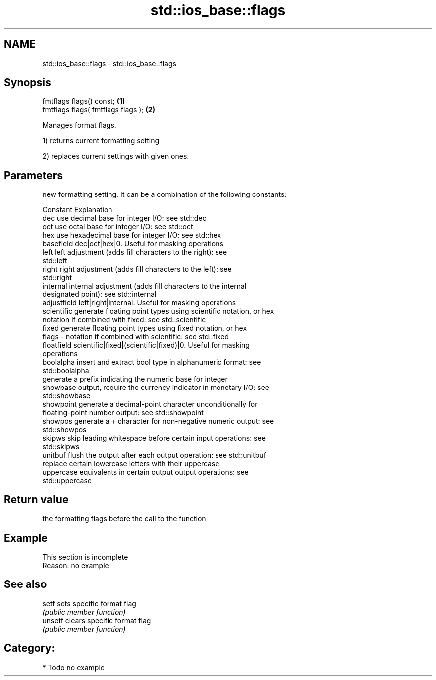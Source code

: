 .TH std::ios_base::flags 3 "Nov 16 2016" "2.1 | http://cppreference.com" "C++ Standard Libary"
.SH NAME
std::ios_base::flags \- std::ios_base::flags

.SH Synopsis
   fmtflags flags() const;           \fB(1)\fP
   fmtflags flags( fmtflags flags ); \fB(2)\fP

   Manages format flags.

   1) returns current formatting setting

   2) replaces current settings with given ones.

.SH Parameters

           new formatting setting. It can be a combination of the following constants:

           Constant    Explanation
           dec         use decimal base for integer I/O: see std::dec
           oct         use octal base for integer I/O: see std::oct
           hex         use hexadecimal base for integer I/O: see std::hex
           basefield   dec|oct|hex|0. Useful for masking operations
           left        left adjustment (adds fill characters to the right): see
                       std::left
           right       right adjustment (adds fill characters to the left): see
                       std::right
           internal    internal adjustment (adds fill characters to the internal
                       designated point): see std::internal
           adjustfield left|right|internal. Useful for masking operations
           scientific  generate floating point types using scientific notation, or hex
                       notation if combined with fixed: see std::scientific
           fixed       generate floating point types using fixed notation, or hex
   flags -             notation if combined with scientific: see std::fixed
           floatfield  scientific|fixed|(scientific|fixed)|0. Useful for masking
                       operations
           boolalpha   insert and extract bool type in alphanumeric format: see
                       std::boolalpha
                       generate a prefix indicating the numeric base for integer
           showbase    output, require the currency indicator in monetary I/O: see
                       std::showbase
           showpoint   generate a decimal-point character unconditionally for
                       floating-point number output: see std::showpoint
           showpos     generate a + character for non-negative numeric output: see
                       std::showpos
           skipws      skip leading whitespace before certain input operations: see
                       std::skipws
           unitbuf     flush the output after each output operation: see std::unitbuf
                       replace certain lowercase letters with their uppercase
           uppercase   equivalents in certain output output operations: see
                       std::uppercase

.SH Return value

   the formatting flags before the call to the function

.SH Example

    This section is incomplete
    Reason: no example

.SH See also

   setf   sets specific format flag
          \fI(public member function)\fP
   unsetf clears specific format flag
          \fI(public member function)\fP

.SH Category:

     * Todo no example
